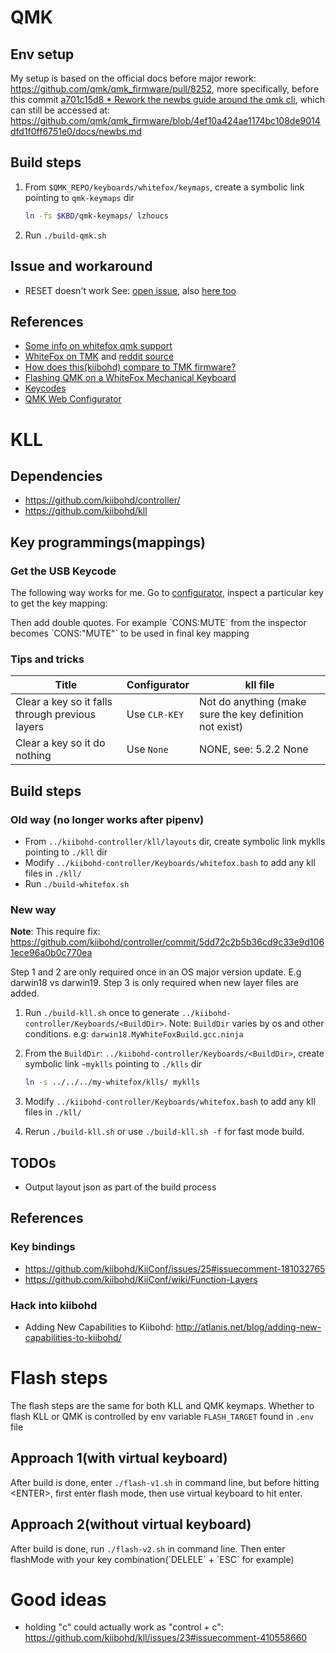 * QMK
** Env setup
My setup is based on the official docs before major rework:
https://github.com/qmk/qmk_firmware/pull/8252, more specifically, before this commit [[https://github.com/qmk/qmk_firmware/pull/8252/commits/5b3fb61b4eb8aad4e5a55cd6ca354004e96fcac8][a701c15d8 * Rework the newbs guide around
the qmk cli]], which can still be accessed at: https://github.com/qmk/qmk_firmware/blob/4ef10a424ae1174bc108de9014dfd1f0ff6751e0/docs/newbs.md
** Build steps
   1. From ~$QMK_REPO/keyboards/whitefox/keymaps~, create a symbolic link
      pointing to ~qmk-keymaps~ dir
      #+BEGIN_SRC sh
ln -fs $KBD/qmk-keymaps/ lzhoucs
      #+END_SRC
   2. Run ~./build-qmk.sh~
** Issue and workaround
- RESET doesn't work
  See: [[https://github.com/qmk/qmk_firmware/issues/6112][open issue]], also
  [[https://www.reddit.com/r/olkb/comments/8jfyzd/qmk_reset_and_magic_key_bootloader_not_working/][here
  too]]
** References
    - [[https://matt3o.com/how-to-build-your-whitefox/][Some info on whitefox qmk support]]
    - [[https://deskthority.net/viewtopic.php?f=7&t=14010&sid=8e3b7fa0546189ec11c018eb290c8d5e][WhiteFox on TMK]] and [[https://www.reddit.com/r/MechanicalKeyboards/comments/8glvw5/help_whitefox_is_not_happy_with_my_tmk/][reddit source]]
    - [[https://github.com/kiibohd/controller/issues/163][How does this(kiibohd) compare to TMK firmware?]]
    - [[https://albertogrespan.com/blog/mk/flashing-qmk-on-a-whitefox/][Flashing QMK on a WhiteFox Mechanical Keyboard]]
    - [[https://docs.qmk.fm/#/keycodes][Keycodes]]
    - [[https://config.qmk.fm/][QMK Web Configurator]]
* KLL
** Dependencies
   - https://github.com/kiibohd/controller/
   - https://github.com/kiibohd/kll
** Key programmings(mappings)
*** Get the USB Keycode
  The following way works for me. Go to [[https://configurator.input.club/][configurator]], inspect a particular key to get the key mapping:
  [[file:images/keycode.png]] 

  Then add double quotes. For example `CONS:MUTE` from the inspector becomes `CONS:"MUTE"` to be used in final key mapping
*** Tips and tricks
| Title                                           | Configurator  | kll file                                                 |
|-------------------------------------------------+---------------+----------------------------------------------------------|
| Clear a key so it falls through previous layers | Use ~CLR-KEY~ | Not do anything (make sure the key definition not exist) |
| Clear a key so it do nothing                    | Use ~None~    | NONE, see: 5.2.2 None                                    |

** Build steps
*** Old way (no longer works after pipenv)
  - From ~../kiibohd-controller/kll/layouts~ dir, create symbolic link myklls pointing to ~./kll~ dir
  - Modify ~../kiibohd-controller/Keyboards/whitefox.bash~ to add any kll files in ~./kll/~
  - Run ~./build-whitefox.sh~

*** New way
*Note*: This require fix: https://github.com/kiibohd/controller/commit/5dd72c2b5b36cd9c33e9d1061ece96a0b0c770ea

Step 1 and 2 are only required once in an OS major version update. E.g darwin18
vs darwin19.
Step 3 is only required when new layer files are added.

   1. Run ~./build-kll.sh~ once to generate ~../kiibohd-controller/Keyboards/<BuildDir>~.
     Note: ~BuildDir~ varies by os and other conditions. e.g: ~darwin18.MyWhiteFoxBuild.gcc.ninja~
   2. From the ~BuildDir~: ~../kiibohd-controller/Keyboards/<BuildDir>~, create symbolic link ~~myklls~ pointing to ~./klls~ dir
      #+BEGIN_SRC sh
ln -s ../../../my-whitefox/klls/ myklls
      #+END_SRC
   3. Modify ~../kiibohd-controller/Keyboards/whitefox.bash~ to add any kll files in ~./kll/~
   4. Rerun ~./build-kll.sh~ or use ~./build-kll.sh -f~ for fast mode build.
** TODOs
- Output layout json as part of the build process
** References
*** Key bindings
   - https://github.com/kiibohd/KiiConf/issues/25#issuecomment-181032765
   - https://github.com/kiibohd/KiiConf/wiki/Function-Layers
*** Hack into kiibohd
   - Adding New Capabilities to Kiibohd: http://atlanis.net/blog/adding-new-capabilities-to-kiibohd/


* Flash steps
The flash steps are the same for both KLL and QMK keymaps. Whether to flash KLL
or QMK is controlled by env variable ~FLASH_TARGET~ found in ~.env~ file

** Approach 1(with virtual keyboard)
  After build is done, enter ~./flash-v1.sh~ in command line, but before hitting <ENTER>, first enter flash mode, then use virtual keyboard to hit enter.
** Approach 2(without virtual keyboard)
  After build is done, run ~./flash-v2.sh~ in command line. Then enter flashMode with your key combination(`DELELE` + `ESC` for example)
* Good ideas
  - holding "c" could actually work as "control + c": https://github.com/kiibohd/kll/issues/23#issuecomment-410558660
